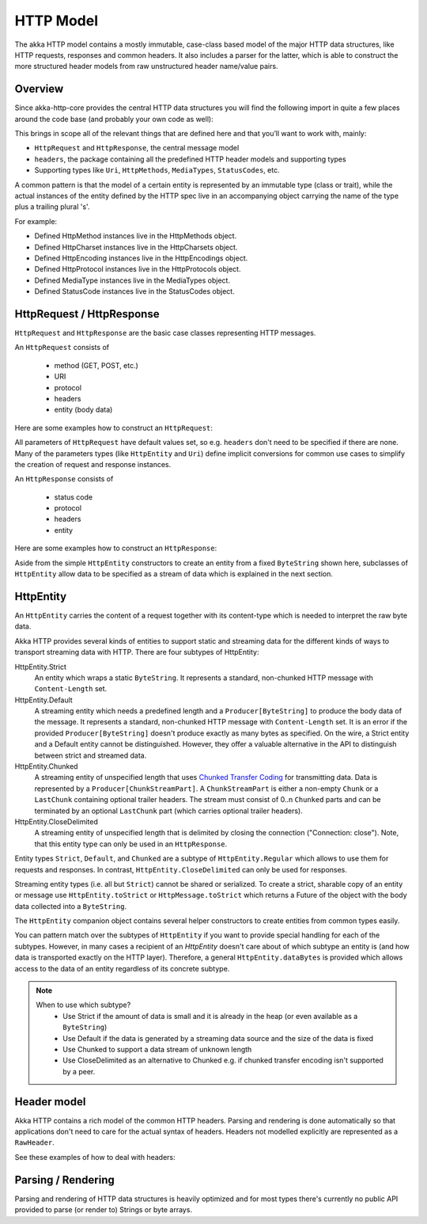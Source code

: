.. _http-model-scala:

HTTP Model
==========

The akka HTTP model contains a mostly immutable, case-class based model of the major HTTP data structures,
like HTTP requests, responses and common headers. It also includes a parser for the latter, which is able to construct
the more structured header models from raw unstructured header name/value pairs.

Overview
--------

Since akka-http-core provides the central HTTP data structures you will find the following import in quite a
few places around the code base (and probably your own code as well):

.. includecode:: code/docs/http/ModelSpec.scala
   :include: import-model

This brings in scope all of the relevant things that are defined here and that you’ll want to work with, mainly:

- ``HttpRequest`` and ``HttpResponse``, the central message model
- ``headers``, the package containing all the predefined HTTP header models and supporting types
- Supporting types like ``Uri``, ``HttpMethods``, ``MediaTypes``, ``StatusCodes``, etc.

A common pattern is that the model of a certain entity is represented by an immutable type (class or trait),
while the actual instances of the entity defined by the HTTP spec live in an accompanying object carrying the name of
the type plus a trailing plural 's'.

For example:

- Defined HttpMethod instances live in the HttpMethods object.
- Defined HttpCharset instances live in the HttpCharsets object.
- Defined HttpEncoding instances live in the HttpEncodings object.
- Defined HttpProtocol instances live in the HttpProtocols object.
- Defined MediaType instances live in the MediaTypes object.
- Defined StatusCode instances live in the StatusCodes object.

HttpRequest / HttpResponse
--------------------------

``HttpRequest`` and ``HttpResponse`` are the basic case classes representing HTTP messages.

An ``HttpRequest`` consists of

 - method (GET, POST, etc.)
 - URI
 - protocol
 - headers
 - entity (body data)

Here are some examples how to construct an ``HttpRequest``:

.. includecode:: code/docs/http/ModelSpec.scala
   :include: construct-request

All parameters of ``HttpRequest`` have default values set, so e.g. ``headers`` don't need to be specified
if there are none. Many of the parameters types (like ``HttpEntity`` and ``Uri``) define implicit conversions
for common use cases to simplify the creation of request and response instances.

An ``HttpResponse`` consists of

 - status code
 - protocol
 - headers
 - entity

Here are some examples how to construct an ``HttpResponse``:

.. includecode:: code/docs/http/ModelSpec.scala
   :include: construct-response

Aside from the simple ``HttpEntity`` constructors to create an entity from a fixed ``ByteString`` shown here,
subclasses of ``HttpEntity`` allow data to be specified as a stream of data which is explained in the next section.

.. _HttpEntity:

HttpEntity
----------

An ``HttpEntity`` carries the content of a request together with its content-type which is needed to interpret the raw
byte data.

Akka HTTP provides several kinds of entities to support static and streaming data for the different kinds of ways
to transport streaming data with HTTP. There are four subtypes of HttpEntity:


HttpEntity.Strict
  An entity which wraps a static ``ByteString``. It represents a standard, non-chunked HTTP message with ``Content-Length``
  set.


HttpEntity.Default
  A streaming entity which needs a predefined length and a ``Producer[ByteString]`` to produce the body data of
  the message. It represents a standard, non-chunked HTTP message with ``Content-Length`` set. It is an error if the
  provided ``Producer[ByteString]`` doesn't produce exactly as many bytes as specified. On the wire, a Strict entity
  and a Default entity cannot be distinguished. However, they offer a valuable alternative in the API to distinguish
  between strict and streamed data.


HttpEntity.Chunked
  A streaming entity of unspecified length that uses `Chunked Transfer Coding`_ for transmitting data. Data is
  represented by a ``Producer[ChunkStreamPart]``. A ``ChunkStreamPart`` is either a non-empty ``Chunk`` or a ``LastChunk``
  containing optional trailer headers. The stream must consist of 0..n ``Chunked`` parts and can be terminated by an
  optional ``LastChunk`` part (which carries optional trailer headers).


HttpEntity.CloseDelimited
  A streaming entity of unspecified length that is delimited by closing the connection ("Connection: close"). Note,
  that this entity type can only be used in an ``HttpResponse``.

Entity types ``Strict``, ``Default``, and ``Chunked`` are a subtype of ``HttpEntity.Regular`` which allows to use them for
requests and responses. In contrast, ``HttpEntity.CloseDelimited`` can only be used for responses.

Streaming entity types (i.e. all but ``Strict``) cannot be shared or serialized. To create a strict, sharable copy of an
entity or message use ``HttpEntity.toStrict`` or ``HttpMessage.toStrict`` which returns a Future of the object with the
body data collected into a ``ByteString``.

.. _Chunked Transfer Coding: http://tools.ietf.org/html/draft-ietf-httpbis-p1-messaging-26#section-4.1

The ``HttpEntity`` companion object contains several helper constructors to create entities from common types easily.

You can pattern match over the subtypes of ``HttpEntity`` if you want to provide special handling for each of the
subtypes. However, in many cases a recipient of an `HttpEntity` doesn't care about of which subtype an entity is
(and how data is transported exactly on the HTTP layer). Therefore, a general ``HttpEntity.dataBytes`` is provided
which allows access to the data of an entity regardless of its concrete subtype.

.. note::

  When to use which subtype?
    - Use Strict if the amount of data is small and it is already in the heap (or even available as a ``ByteString``)
    - Use Default if the data is generated by a streaming data source and the size of the data is fixed
    - Use Chunked to support a data stream of unknown length
    - Use CloseDelimited as an alternative to Chunked e.g. if chunked transfer encoding isn't supported by a peer.

Header model
------------

Akka HTTP contains a rich model of the common HTTP headers. Parsing and rendering is done automatically so that
applications don't need to care for the actual syntax of headers. Headers not modelled explicitly are represented
as a ``RawHeader``.

See these examples of how to deal with headers:

.. includecode:: code/docs/http/ModelSpec.scala
   :include: headers

Parsing / Rendering
-------------------

Parsing and rendering of HTTP data structures is heavily optimized and for most types there's currently no public API
provided to parse (or render to) Strings or byte arrays.

